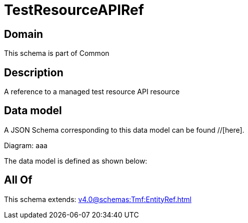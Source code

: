 = TestResourceAPIRef

[#domain]
== Domain

This schema is part of Common

[#description]
== Description
A reference to a managed test resource API resource


[#data_model]
== Data model

A JSON Schema corresponding to this data model can be found //[here].

Diagram:
aaa

The data model is defined as shown below:


[#all_of]
== All Of

This schema extends: xref:v4.0@schemas:Tmf:EntityRef.adoc[]
